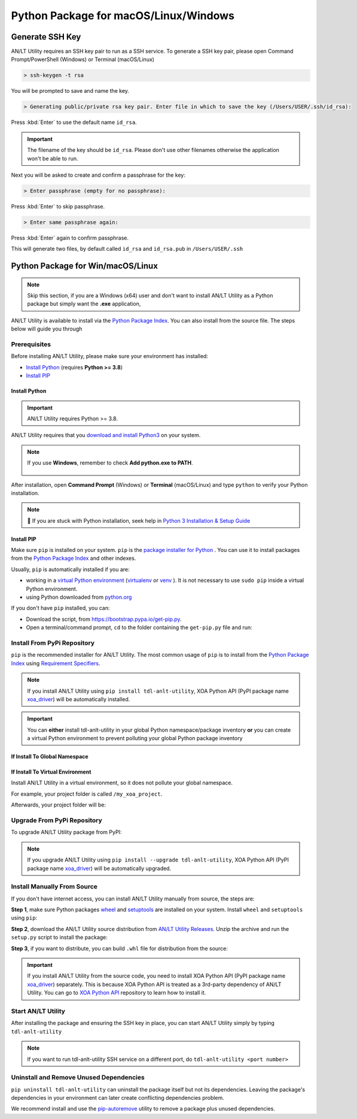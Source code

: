 Python Package for macOS/Linux/Windows
======================================


Generate SSH Key
-----------------

AN/LT Utility requires an SSH key pair to run as a SSH service. To generate a SSH key pair, please open Command Prompt/PowerShell (Windows) or Terminal (macOS/Linux)

.. code-block:: doscon

    > ssh-keygen -t rsa

You will be prompted to save and name the key.

.. code-block:: doscon

    > Generating public/private rsa key pair. Enter file in which to save the key (/Users/USER/.ssh/id_rsa):

Press :kbd:`Enter` to use the default name ``id_rsa``. 

.. important::
    
    The filename of the key should be ``id_rsa``. Please don't use other filenames otherwise the application won't be able to run. 

Next you will be asked to create and confirm a passphrase for the key:

.. code-block:: doscon

    > Enter passphrase (empty for no passphrase):

Press :kbd:`Enter` to skip passphrase.

.. code-block:: doscon

    > Enter same passphrase again:

Press :kbd:`Enter` again to confirm passphrase.

This will generate two files, by default called ``id_rsa`` and ``id_rsa.pub`` in ``/Users/USER/.ssh``


.. seealso::

    You can read more about `Generating SSH Key <https://docs.github.com/en/authentication/connecting-to-github-with-ssh/generating-a-new-ssh-key-and-adding-it-to-the-ssh-agent#generating-a-new-ssh-key>`_ 


Python Package for Win/macOS/Linux
---------------------------------------------

.. note::

    Skip this section, if you are a Windows (x64) user and don't want to install AN/LT Utility as a Python package but simply want the **.exe** application,


AN/LT Utility is available to install via the `Python Package Index <https://pypi.org/>`_. You can also install from the source file. The steps below will guide you through 

Prerequisites
^^^^^^^^^^^^^

Before installing AN/LT Utility, please make sure your environment has installed:
    
* `Install Python`_ (requires **Python >= 3.8**)
* `Install PIP`_

Install Python
""""""""""""""

.. important:: 

    AN/LT Utility requires Python >= 3.8.


AN/LT Utility requires that you `download and install Python3 <https://www.python.org/downloads/>`_ on your system.

.. note::

    If you use **Windows**, remember to check **Add python.exe to PATH**.

    .. figure:: ../../_static/python_installation.png
        :width: 100 %
        :align: center

After installation, open **Command Prompt** (Windows) or **Terminal** (macOS/Linux) and type ``python`` to verify your Python installation.

.. tab:: Windows

    .. code-block:: doscon
        :caption: Check Python installation in Windows.

        > python
        Python 3.10.10 (tags/v3.10.10:878ead1, Feb  7 2023, 16:38:35) [MSC v.1934 64 bit (AMD64)] on win32
        Type "help", "copyright", "credits" or "license" for more information.
        >>>

.. tab:: macOS/Linux

    .. code-block:: console
        :caption: Check Python installation in macOS/Linux.

        $ python3
        Python 3.10.10 (v3.10.10:a58ebcc701, Feb 7 2023, 14:50:16) [Clang 13.0.0 (clang-1300.0.29.30)] on darwin
        Type "help", "copyright", "credits" or "license" for more information.
        >>> 

.. note::

    🧐 If you are stuck with Python installation, seek help in `Python 3 Installation & Setup Guide <https://realpython.com/installing-python/>`_


Install PIP
"""""""""""

Make sure ``pip`` is installed on your system. ``pip`` is the `package installer for Python <https://packaging.python.org/guides/tool-recommendations/>`_ . You can use it to install packages from the `Python Package Index <https://pypi.org/>`_  and other indexes.

Usually, ``pip`` is automatically installed if you are:

* working in a `virtual Python environment <https://packaging.python.org/en/latest/tutorials/installing-packages/#creating-and-using-virtual-environments>`_ (`virtualenv <https://virtualenv.pypa.io/en/latest/#>`_ or `venv <https://docs.python.org/3/library/venv.html>`_ ). It is not necessary to use ``sudo pip`` inside a virtual Python environment.
* using Python downloaded from `python.org <https://www.python.org/>`_ 

If you don't have ``pip`` installed, you can:

* Download the script, from https://bootstrap.pypa.io/get-pip.py.
* Open a terminal/command prompt, ``cd`` to the folder containing the ``get-pip.py`` file and run:

.. tab:: Windows

    .. code-block:: doscon
        :caption: Install pip in Windows environment.

        > py get-pip.py

.. tab:: macOS/Linux

    .. code-block:: console
        :caption: Install pip in macOS/Linux environment.

        $ python3 get-pip.py

.. seealso::

    Read more details about this script in `pypa/get-pip <https://github.com/pypa/get-pip>`_.

    Read more about installation of ``pip`` in `pip installation <https://pip.pypa.io/en/stable/installation/>`_.


Install From PyPi Repository
^^^^^^^^^^^^^^^^^^^^^^^^^^^^

``pip`` is the recommended installer for AN/LT Utility. The most common usage of ``pip`` is to install from the `Python Package Index <https://pypi.org/>`_ using `Requirement Specifiers <https://pip.pypa.io/en/stable/cli/pip_install/#requirement-specifiers>`_.

.. note::
    
    If you install AN/LT Utility using ``pip install tdl-anlt-utility``, XOA Python API (PyPI package name `xoa_driver <https://pypi.org/project/xoa-python-api/>`_) will be automatically installed.

.. important::

    You can **either** install tdl-anlt-utility in your global Python namespace/package inventory **or** you can create a virtual Python environment to prevent polluting your global Python package inventory

.. _install_core_global:

If Install To Global Namespace
"""""""""""""""""""""""""""""""

.. tab:: Windows
    :new-set:

    .. code-block:: doscon
        :caption: Install AN/LT Utility in Windows environment from PyPI.

        > pip install tdl-anlt-utility            # latest version
        > pip install tdl-anlt-utility==1.0.0     # specific version
        > pip install tdl-anlt-utility>=1.0.0     # minimum version

.. tab:: macOS/Linux

    .. code-block:: console
        :caption: Install AN/LT Utility in macOS/Linux environment from PyPI.

        $ pip install tdl-anlt-utility            # latest version
        $ pip install tdl-anlt-utility==1.0.0     # specific version
        $ pip install tdl-anlt-utility>=1.0.0     # minimum version


.. _install_core_venv:

If Install To Virtual Environment
""""""""""""""""""""""""""""""""""

Install AN/LT Utility in a virtual environment, so it does not pollute your global namespace. 

For example, your project folder is called ``/my_xoa_project``.

.. tab:: Windows

    .. code-block:: doscon
        :caption: Install AN/LT Utility in a virtual environment in Windows from PyPI.

        [my_xoa_project]> python -m venv .\env
        [my_xoa_project]> .env\Scripts\activate

        (env) [my_xoa_project]> pip install tdl-anlt-utility         # latest version
        (env) [my_xoa_project]> pip install tdl-anlt-utility==1.0.0  # specific version
        (env) [my_xoa_project]> pip install tdl-anlt-utility>=1.0.0  # minimum version

.. tab:: macOS/Linux

    .. code-block:: console
        :caption: Install AN/LT Utility in a virtual environment in macOS/Linux from PyPI.

        [my_xoa_project]$ python3 -m venv ./env
        [my_xoa_project]$ source ./env/bin/activate

        (env) [my_xoa_project]$ pip install tdl-anlt-utility         # latest version
        (env) [my_xoa_project]$ pip install tdl-anlt-utility==1.0.0  # specific version
        (env) [my_xoa_project]$ pip install tdl-anlt-utility>=1.0.0 # minimum version

Afterwards, your project folder will be:

.. code-block::
    :caption: After creating Python virtual environment

    /my_xoa_project
        |
        |- env

.. seealso::

    * `Virtual Python environment <https://packaging.python.org/en/latest/tutorials/installing-packages/#creating-and-using-virtual-environments>`_
    * `virtualenv <https://virtualenv.pypa.io/en/latest/#>`_
    * `venv <https://docs.python.org/3/library/venv.html>`_


Upgrade From PyPi Repository
^^^^^^^^^^^^^^^^^^^^^^^^^^^^

To upgrade AN/LT Utility package from PyPI:

.. tab:: Windows
    :new-set:
    
    .. code-block:: doscon
        :caption: Upgrade AN/LT Utility in Windows environment from PyPI.

        > pip install tdl-anlt-utility --upgrade

.. tab:: macOS/Linux

    .. code-block:: console
        :caption: Upgrade AN/LT Utility in macOS/Linux environment from PyPI.

        $ pip install tdl-anlt-utility --upgrade


.. note::
    
    If you upgrade AN/LT Utility using ``pip install --upgrade tdl-anlt-utility``, XOA Python API (PyPI package name `xoa_driver <https://pypi.org/project/xoa-python-api/>`_) will be automatically upgraded.


Install Manually From Source
^^^^^^^^^^^^^^^^^^^^^^^^^^^^

If you don't have internet access, you can install AN/LT Utility manually from source, the steps are:

**Step 1**, make sure Python packages `wheel <https://wheel.readthedocs.io/en/stable/>`_ and  `setuptools <https://setuptools.pypa.io/en/latest/index.html>`_ are installed on your system. Install ``wheel`` and ``setuptools`` using ``pip``:

.. tab:: Windows
    :new-set:

    .. code-block:: doscon
        :caption: Install ``wheel`` and ``setuptools`` in Windows environment.

        > pip install wheel setuptools

.. tab:: macOS/Linux

    .. code-block:: console
        :caption: Install ``wheel`` and ``setuptools`` in macOS/Linux environment.

        $ pip install wheel setuptools

**Step 2**, download the AN/LT Utility source distribution from `AN/LT Utility Releases <https://github.com/xenanetworks/open-automation-core/releases>`_. Unzip the archive and run the ``setup.py`` script to install the package:

.. tab:: Windows
    :new-set:

    .. code-block:: doscon
        :caption: Install AN/LT Utility in Windows environment from source.

        [xoa_core]> python setup.py install

.. tab:: macOS/Linux

    .. code-block:: console
        :caption: Install AN/LT Utility in macOS/Linux environment from source.

        [xoa_core]$ python3 setup.py install


**Step 3**, if you want to distribute, you can build ``.whl`` file for distribution from the source:

.. tab:: Windows
    :new-set:

    .. code-block:: doscon
        :caption: Build AN/LT Utility wheel in Windows environment for distribution.

        [xoa_core]> python setup.py bdist_wheel

.. tab:: macOS/Linux

    .. code-block:: console
        :caption: Build AN/LT Utility wheel in macOS/Linux environment for distribution.

        [xoa_core]$ python3 setup.py bdist_wheel

.. important::

    If you install AN/LT Utility from the source code, you need to install XOA Python API (PyPI package name `xoa_driver <https://pypi.org/project/xoa-python-api/>`_) separately. This is because XOA Python API is treated as a 3rd-party dependency of AN/LT Utility. You can go to `XOA Python API <https://github.com/xenanetworks/open-automation-python-api>`_ repository to learn how to install it.


Start AN/LT Utility
^^^^^^^^^^^^^^^^^^^^^^^^^^^^^^^^^^

After installing the package and ensuring the SSH key in place, you can start AN/LT Utility simply by typing ``tdl-anlt-utility``

.. tab:: Windows
    :new-set:

    .. code-block:: doscon
        :caption: Start AN/LT Utility SSH service.

        > tdl-anlt-utility
        (PID: 12345) AN/LT Utility SSH Service (1.1.0) running on 0.0.0.0:22622.


.. tab:: macOS/Linux

    .. code-block:: console
        :caption: Start AN/LT Utility SSH service.

        $ tdl-anlt-utility
        (PID: 12345) AN/LT Utility SSH Service (1.1.0) running on 0.0.0.0:22622.

.. note::

    If you want to run tdl-anlt-utility SSH service on a different port, do ``tdl-anlt-utility <port number>``



Uninstall and Remove Unused Dependencies
^^^^^^^^^^^^^^^^^^^^^^^^^^^^^^^^^^^^^^^^^

``pip uninstall tdl-anlt-utility`` can uninstall the package itself but not its dependencies. Leaving the package's dependencies in your environment can later create conflicting dependencies problem.

We recommend install and use the `pip-autoremove <https://github.com/invl/pip-autoremove>`_ utility to remove a package plus unused dependencies.

.. tab:: Windows
    :new-set:

    .. code-block:: doscon
        :caption: Uninstall AN/LT Utility in Windows environment.

        > pip install pip-autoremove
        > pip-autoremove tdl-anlt-utility -y

.. tab:: macOS/Linux

    .. code-block:: console
        :caption: Uninstall AN/LT Utility in macOS/Linux environment.

        $ pip install pip-autoremove
        $ pip-autoremove tdl-anlt-utility -y

.. seealso::

    See the `pip uninstall <https://pip.pypa.io/en/stable/cli/pip_uninstall/#pip-uninstall>`_ reference.

    See `pip-autoremove <https://github.com/invl/pip-autoremove>`_ usage.